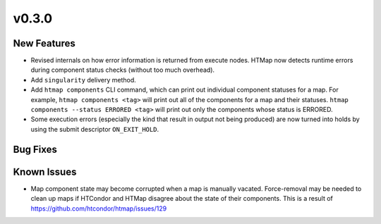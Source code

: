 v0.3.0
======

New Features
------------

* Revised internals on how error information is returned from execute nodes.
  HTMap now detects runtime errors during component status checks (without too much overhead).
* Add ``singularity`` delivery method.
* Add ``htmap components`` CLI command, which can print out individual component statuses for a map.
  For example, ``htmap components <tag>`` will print out all of the components for a map and their statuses.
  ``htmap components --status ERRORED <tag>`` will print out only the components whose status is ERRORED.
* Some execution errors (especially the kind that result in output not being produced)
  are now turned into holds by using the submit descriptor ``ON_EXIT_HOLD``.


Bug Fixes
---------


Known Issues
------------

* Map component state may become corrupted when a map is manually vacated.
  Force-removal may be needed to clean up maps if HTCondor and HTMap disagree about the state of their components.
  This is a result of https://github.com/htcondor/htmap/issues/129
